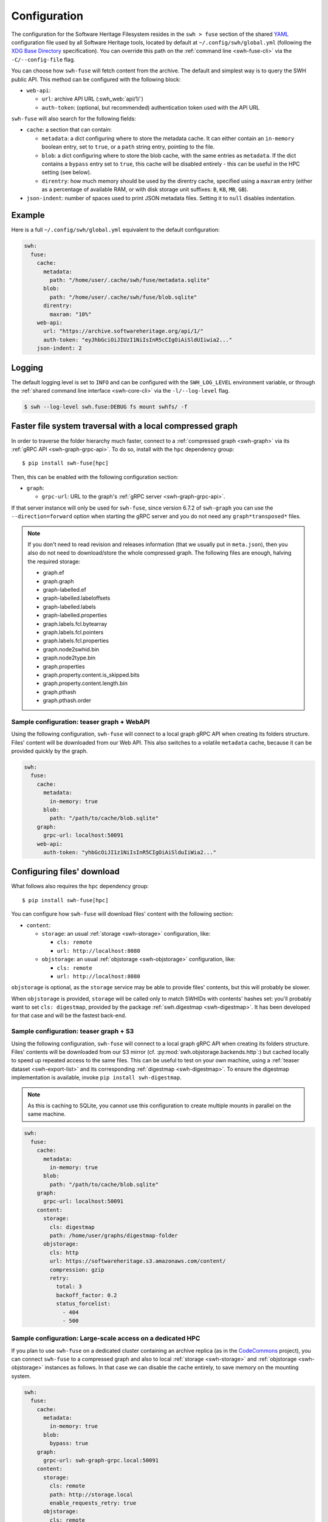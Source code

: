 .. _swh-fuse-config:


Configuration
=============

The configuration for the Software Heritage Filesystem resides in the
``swh > fuse`` section of the shared `YAML <https://yaml.org/>`_ configuration
file used by all Software Heritage tools, located by default at
``~/.config/swh/global.yml`` (following the `XDG Base Directory
<https://specifications.freedesktop.org/basedir-spec/latest/>`_ specification).
You can override this path on the :ref:`command line <swh-fuse-cli>` via the
``-C/--config-file`` flag.

You can choose how ``swh-fuse`` will fetch content from the archive.
The default and simplest way is to query the SWH public API.
This method can be configured with the following block:

- ``web-api``:

  - ``url``: archive API URL (:swh_web:`api/1/`)
  - ``auth-token``: (optional, but recommended) authentication token used with the API URL


``swh-fuse`` will also search for the following fields:

- ``cache``: a section that can contain:

  - ``metadata``: a dict configuring where to store the metadata cache.
    It can either contain an ``in-memory`` boolean entry, set to ``true``, or a
    ``path`` string entry, pointing to the file.
  - ``blob``: a dict configuring where to store the blob cache, with the same entries as ``metadata``.
    If the dict contains a ``bypass`` entry set to ``true``, this cache will be disabled entirely -
    this can be useful in the HPC setting (see below).
  - ``direntry``: how much memory should be used by the direntry cache,
    specified using a ``maxram`` entry (either as a percentage of available RAM,
    or with disk storage unit suffixes: ``B``, ``KB``, ``MB``, ``GB``).

- ``json-indent``: number of spaces used to print JSON metadata files.
  Setting it to ``null`` disables indentation.

Example
-------

Here is a full ``~/.config/swh/global.yml`` equivalent to the default configuration:

.. code:: yaml

    swh:
      fuse:
        cache:
          metadata:
            path: "/home/user/.cache/swh/fuse/metadata.sqlite"
          blob:
            path: "/home/user/.cache/swh/fuse/blob.sqlite"
          direntry:
            maxram: "10%"
        web-api:
          url: "https://archive.softwareheritage.org/api/1/"
          auth-token: "eyJhbGciOiJIUzI1NiIsInR5cCIgOiAiSldUIiwia2..."
        json-indent: 2

Logging
-------

The default logging level is set to ``INFO`` and can be configured with the
``SWH_LOG_LEVEL`` environment variable, or through the
:ref:`shared command line interface <swh-core-cli>` via the ``-l/--log-level``
flag.

.. code:: bash

    $ swh --log-level swh.fuse:DEBUG fs mount swhfs/ -f


.. _swh-fuse-config-graph:

Faster file system traversal with a local compressed graph
----------------------------------------------------------

In order to traverse the folder hierarchy much faster,
connect to a :ref:`compressed graph <swh-graph>`
via its :ref:`gRPC API <swh-graph-grpc-api>`.
To do so, install with the ``hpc`` dependency group::

    $ pip install swh-fuse[hpc]

Then, this can be enabled with the following configuration section:

- ``graph``:

  - ``grpc-url``: URL to the graph's :ref:`gRPC server <swh-graph-grpc-api>`.

If that server instance will only be used for ``swh-fuse``,
since version 6.7.2 of ``swh-graph``
you can use the ``--direction=forward`` option when starting the gRPC server
and you do not need any ``graph*transposed*`` files.

.. note::

  If you don't need to read revision and releases information (that we usually put in
  ``meta.json``),
  then you also do not need to download/store the whole compressed graph.
  The following files are enough, halving the required storage:

  * graph.ef
  * graph.graph
  * graph-labelled.ef
  * graph-labelled.labeloffsets
  * graph-labelled.labels
  * graph-labelled.properties
  * graph.labels.fcl.bytearray
  * graph.labels.fcl.pointers
  * graph.labels.fcl.properties
  * graph.node2swhid.bin
  * graph.node2type.bin
  * graph.properties
  * graph.property.content.is_skipped.bits
  * graph.property.content.length.bin
  * graph.pthash
  * graph.pthash.order

.. _swh-fuse-config-teaser-graph-webapi:

Sample configuration: teaser graph + WebAPI
^^^^^^^^^^^^^^^^^^^^^^^^^^^^^^^^^^^^^^^^^^^

Using the following configuration,
``swh-fuse`` will connect to a local graph gRPC API when creating its folders structure.
Files' content will be downloaded from our Web API.
This also switches to a volatile ``metadata`` cache,
because it can be provided quickly by the graph.

.. code:: yaml

    swh:
      fuse:
        cache:
          metadata:
            in-memory: true
          blob:
            path: "/path/to/cache/blob.sqlite"
        graph:
          grpc-url: localhost:50091
        web-api:
          auth-token: "yhbGcOiJI1z1NiIsInR5CIgOiAiSlduIiWia2..."

.. _swh-fuse-config-file-download:

Configuring files' download
---------------------------

What follows also requires the ``hpc`` dependency group::

    $ pip install swh-fuse[hpc]

You can configure how ``swh-fuse`` will download files' content with the following section:

- ``content``:

  - ``storage``: an usual :ref:`storage <swh-storage>` configuration, like:

    - ``cls: remote``
    - ``url: http://localhost:8080``

  - ``objstorage``: an usual :ref:`objstorage <swh-objstorage>` configuration, like:

    - ``cls: remote``
    - ``url: http://localhost:8080``

``objstorage`` is optional,
as the ``storage`` service may be able to provide files' contents,
but this will probably be slower.

When ``objstorage`` is provided,
``storage`` will be called only to match SWHIDs with contents' hashes set:
you'll probably want to set ``cls: digestmap``,
provided by the package :ref:`swh.digestmap <swh-digestmap>`.
It has been developed for that case and will be the fastest back-end.

.. _swh-fuse-config-teaser-graph-s3:

Sample configuration: teaser graph + S3
^^^^^^^^^^^^^^^^^^^^^^^^^^^^^^^^^^^^^^^^

Using the following configuration,
``swh-fuse`` will connect to a local graph gRPC API when creating its folders structure.
Files' contents will be downloaded from our S3 mirror
(cf. :py:mod:`swh.objstorage.backends.http`:)
but cached locally to speed up repeated access to the same files.
This can be useful to test on your own machine,
using a :ref:`teaser dataset <swh-export-list>`
and its corresponding :ref:`digestmap <swh-digestmap>`.
To ensure the digestmap implementation is available,
invoke ``pip install swh-digestmap``.

.. note::

  As this is caching to SQLite, you cannot use this configuration to create multiple
  mounts in parallel on the same machine.

.. code:: yaml

    swh:
      fuse:
        cache:
          metadata:
            in-memory: true
          blob:
            path: "/path/to/cache/blob.sqlite"
        graph:
          grpc-url: localhost:50091
        content:
          storage:
            cls: digestmap
            path: /home/user/graphs/digestmap-folder
          objstorage:
            cls: http
            url: https://softwareheritage.s3.amazonaws.com/content/
            compression: gzip
            retry:
              total: 3
              backoff_factor: 0.2
              status_forcelist:
                - 404
                - 500

.. _swh-fuse-config-hpc:

Sample configuration: Large-scale access on a dedicated HPC
^^^^^^^^^^^^^^^^^^^^^^^^^^^^^^^^^^^^^^^^^^^^^^^^^^^^^^^^^^^

If you plan to use ``swh-fuse`` on a dedicated cluster containing an archive replica
(as in the `CodeCommons <https://codecommons.org/>`_ project),
you can connect ``swh-fuse`` to a compressed graph and also to local
:ref:`storage <swh-storage>` and :ref:`objstorage <swh-objstorage>`
instances as follows.
In that case we can disable the cache entirely,
to save memory on the mounting system.

.. code:: yaml

    swh:
      fuse:
        cache:
          metadata:
            in-memory: true
          blob:
            bypass: true
        graph:
          grpc-url: swh-graph-grpc.local:50091
        content:
          storage:
            cls: remote
            path: http://storage.local
            enable_requests_retry: true
          objstorage:
            cls: remote
            url: http://objstorage.local
            enable_requests_retry: true


Monitoring
----------

When using a compressed graph or content back-ends,
``swh-fuse`` sends `statsd <https://github.com/statsd/statsd>`_ metrics
to ``localhost:8125`` by default.
This can be changed from `environment variables <https://statsd.readthedocs.io/en/stable/configure.html#from-the-environment>`_,
in particular ``STATSD_HOST`` and ``STATSD_PORT``.

Expect the following metrics:

* ``swhfuse_waiting_graph`` a timer measuring how long we are waiting for the graph backend
* ``swhfuse_waiting_storage`` a timer measuring how long we are waiting for the storage backend
* ``swhfuse_waiting_objstorage`` a timer measuring how long we are waiting for the objstorage (contents) backend
* ``swhfuse_get_blob`` a counter of calls to storage/objstorage
* ``swhfuse_blob_not_in_storage`` a counter of failed calls to storage (including objects not found)
* ``swhfuse_blob_not_in_objstorage`` a counter of failed calls to objstorage (including objects not found)
